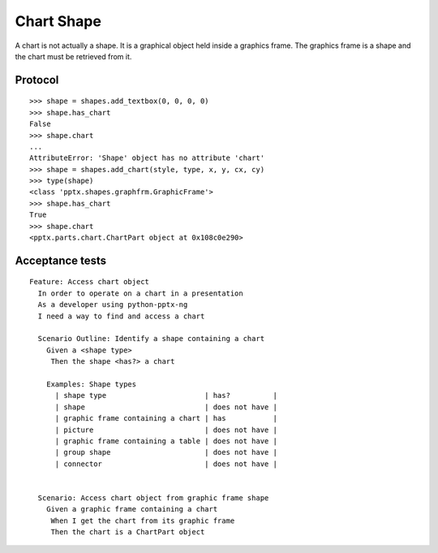 
Chart Shape
===========

A chart is not actually a shape. It is a graphical object held inside
a graphics frame. The graphics frame is a shape and the chart must be
retrieved from it.


Protocol
--------

::

    >>> shape = shapes.add_textbox(0, 0, 0, 0)
    >>> shape.has_chart
    False
    >>> shape.chart
    ...
    AttributeError: 'Shape' object has no attribute 'chart'
    >>> shape = shapes.add_chart(style, type, x, y, cx, cy)
    >>> type(shape)
    <class 'pptx.shapes.graphfrm.GraphicFrame'>
    >>> shape.has_chart
    True
    >>> shape.chart
    <pptx.parts.chart.ChartPart object at 0x108c0e290>


Acceptance tests
----------------

::

    Feature: Access chart object
      In order to operate on a chart in a presentation
      As a developer using python-pptx-ng
      I need a way to find and access a chart

      Scenario Outline: Identify a shape containing a chart
        Given a <shape type>
         Then the shape <has?> a chart

        Examples: Shape types
          | shape type                       | has?          |
          | shape                            | does not have |
          | graphic frame containing a chart | has           |
          | picture                          | does not have |
          | graphic frame containing a table | does not have |
          | group shape                      | does not have |
          | connector                        | does not have |


      Scenario: Access chart object from graphic frame shape
        Given a graphic frame containing a chart
         When I get the chart from its graphic frame
         Then the chart is a ChartPart object

